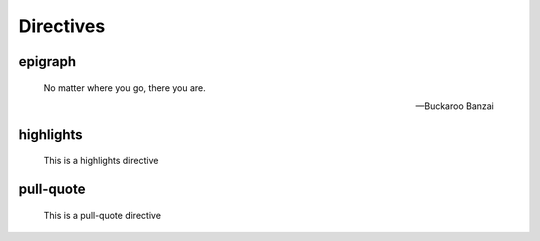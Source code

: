 Directives
==========

epigraph
--------

.. epigraph::

   No matter where you go, there you are.

   -- Buckaroo Banzai

highlights
----------

.. highlights::

    This is a highlights directive

pull-quote
----------

.. pull-quote::

    This is a pull-quote directive